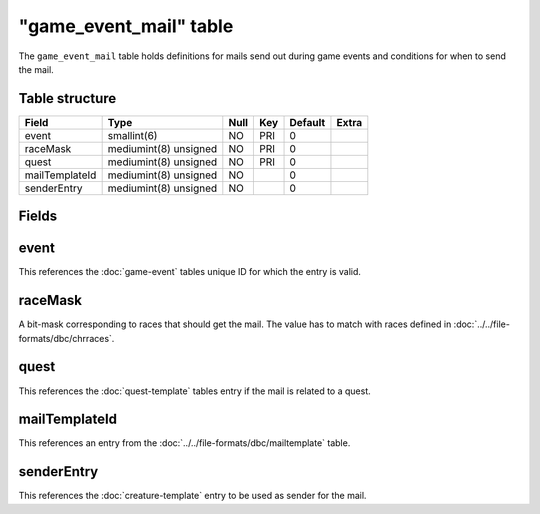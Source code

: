 .. _db-world-game-event-mail:

=========================
"game\_event\_mail" table
=========================

The ``game_event_mail`` table holds definitions for mails send out
during game events and conditions for when to send the mail.

Table structure
---------------

+------------------+-------------------------+--------+-------+-----------+---------+
| Field            | Type                    | Null   | Key   | Default   | Extra   |
+==================+=========================+========+=======+===========+=========+
| event            | smallint(6)             | NO     | PRI   | 0         |         |
+------------------+-------------------------+--------+-------+-----------+---------+
| raceMask         | mediumint(8) unsigned   | NO     | PRI   | 0         |         |
+------------------+-------------------------+--------+-------+-----------+---------+
| quest            | mediumint(8) unsigned   | NO     | PRI   | 0         |         |
+------------------+-------------------------+--------+-------+-----------+---------+
| mailTemplateId   | mediumint(8) unsigned   | NO     |       | 0         |         |
+------------------+-------------------------+--------+-------+-----------+---------+
| senderEntry      | mediumint(8) unsigned   | NO     |       | 0         |         |
+------------------+-------------------------+--------+-------+-----------+---------+

Fields
------

event
-----

This references the :doc:`game-event` tables unique ID for
which the entry is valid.

raceMask
--------

A bit-mask corresponding to races that should get the mail. The value
has to match with races defined in :doc:`../../file-formats/dbc/chrraces`.

quest
-----

This references the :doc:`quest-template` tables entry if
the mail is related to a quest.

mailTemplateId
--------------

This references an entry from the
:doc:`../../file-formats/dbc/mailtemplate` table.

senderEntry
-----------

This references the :doc:`creature-template` entry to
be used as sender for the mail.
